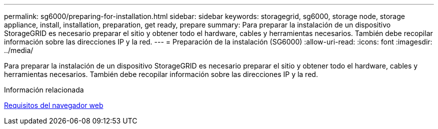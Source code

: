 ---
permalink: sg6000/preparing-for-installation.html 
sidebar: sidebar 
keywords: storagegrid, sg6000, storage node, storage appliance, install, installation, preparation, get ready, prepare 
summary: Para preparar la instalación de un dispositivo StorageGRID es necesario preparar el sitio y obtener todo el hardware, cables y herramientas necesarios. También debe recopilar información sobre las direcciones IP y la red. 
---
= Preparación de la instalación (SG6000)
:allow-uri-read: 
:icons: font
:imagesdir: ../media/


[role="lead"]
Para preparar la instalación de un dispositivo StorageGRID es necesario preparar el sitio y obtener todo el hardware, cables y herramientas necesarios. También debe recopilar información sobre las direcciones IP y la red.

.Información relacionada
xref:../admin/web-browser-requirements.adoc[Requisitos del navegador web]
